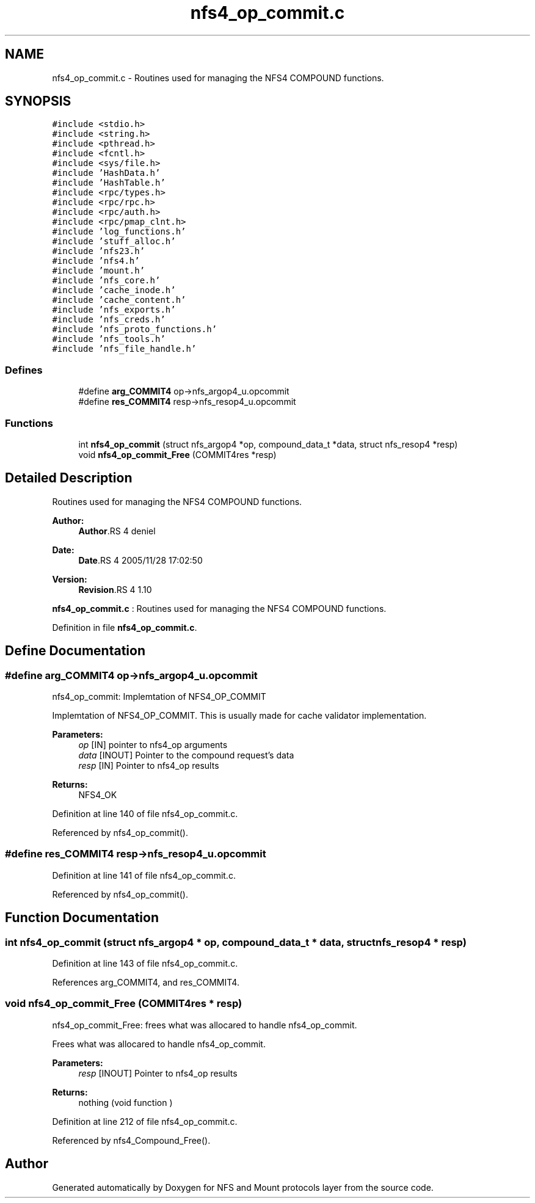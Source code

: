 .TH "nfs4_op_commit.c" 3 "9 Apr 2008" "Version 0.1" "NFS and Mount protocols layer" \" -*- nroff -*-
.ad l
.nh
.SH NAME
nfs4_op_commit.c \- Routines used for managing the NFS4 COMPOUND functions. 
.SH SYNOPSIS
.br
.PP
\fC#include <stdio.h>\fP
.br
\fC#include <string.h>\fP
.br
\fC#include <pthread.h>\fP
.br
\fC#include <fcntl.h>\fP
.br
\fC#include <sys/file.h>\fP
.br
\fC#include 'HashData.h'\fP
.br
\fC#include 'HashTable.h'\fP
.br
\fC#include <rpc/types.h>\fP
.br
\fC#include <rpc/rpc.h>\fP
.br
\fC#include <rpc/auth.h>\fP
.br
\fC#include <rpc/pmap_clnt.h>\fP
.br
\fC#include 'log_functions.h'\fP
.br
\fC#include 'stuff_alloc.h'\fP
.br
\fC#include 'nfs23.h'\fP
.br
\fC#include 'nfs4.h'\fP
.br
\fC#include 'mount.h'\fP
.br
\fC#include 'nfs_core.h'\fP
.br
\fC#include 'cache_inode.h'\fP
.br
\fC#include 'cache_content.h'\fP
.br
\fC#include 'nfs_exports.h'\fP
.br
\fC#include 'nfs_creds.h'\fP
.br
\fC#include 'nfs_proto_functions.h'\fP
.br
\fC#include 'nfs_tools.h'\fP
.br
\fC#include 'nfs_file_handle.h'\fP
.br

.SS "Defines"

.in +1c
.ti -1c
.RI "#define \fBarg_COMMIT4\fP   op->nfs_argop4_u.opcommit"
.br
.ti -1c
.RI "#define \fBres_COMMIT4\fP   resp->nfs_resop4_u.opcommit"
.br
.in -1c
.SS "Functions"

.in +1c
.ti -1c
.RI "int \fBnfs4_op_commit\fP (struct nfs_argop4 *op, compound_data_t *data, struct nfs_resop4 *resp)"
.br
.ti -1c
.RI "void \fBnfs4_op_commit_Free\fP (COMMIT4res *resp)"
.br
.in -1c
.SH "Detailed Description"
.PP 
Routines used for managing the NFS4 COMPOUND functions. 

\fBAuthor:\fP
.RS 4
\fBAuthor\fP.RS 4
deniel 
.RE
.PP
.RE
.PP
\fBDate:\fP
.RS 4
\fBDate\fP.RS 4
2005/11/28 17:02:50 
.RE
.PP
.RE
.PP
\fBVersion:\fP
.RS 4
\fBRevision\fP.RS 4
1.10 
.RE
.PP
.RE
.PP
\fBnfs4_op_commit.c\fP : Routines used for managing the NFS4 COMPOUND functions.
.PP
Definition in file \fBnfs4_op_commit.c\fP.
.SH "Define Documentation"
.PP 
.SS "#define arg_COMMIT4   op->nfs_argop4_u.opcommit"
.PP
nfs4_op_commit: Implemtation of NFS4_OP_COMMIT
.PP
Implemtation of NFS4_OP_COMMIT. This is usually made for cache validator implementation.
.PP
\fBParameters:\fP
.RS 4
\fIop\fP [IN] pointer to nfs4_op arguments 
.br
\fIdata\fP [INOUT] Pointer to the compound request's data 
.br
\fIresp\fP [IN] Pointer to nfs4_op results
.RE
.PP
\fBReturns:\fP
.RS 4
NFS4_OK 
.RE
.PP

.PP
Definition at line 140 of file nfs4_op_commit.c.
.PP
Referenced by nfs4_op_commit().
.SS "#define res_COMMIT4   resp->nfs_resop4_u.opcommit"
.PP
Definition at line 141 of file nfs4_op_commit.c.
.PP
Referenced by nfs4_op_commit().
.SH "Function Documentation"
.PP 
.SS "int nfs4_op_commit (struct nfs_argop4 * op, compound_data_t * data, struct nfs_resop4 * resp)"
.PP
Definition at line 143 of file nfs4_op_commit.c.
.PP
References arg_COMMIT4, and res_COMMIT4.
.SS "void nfs4_op_commit_Free (COMMIT4res * resp)"
.PP
nfs4_op_commit_Free: frees what was allocared to handle nfs4_op_commit.
.PP
Frees what was allocared to handle nfs4_op_commit.
.PP
\fBParameters:\fP
.RS 4
\fIresp\fP [INOUT] Pointer to nfs4_op results
.RE
.PP
\fBReturns:\fP
.RS 4
nothing (void function ) 
.RE
.PP

.PP
Definition at line 212 of file nfs4_op_commit.c.
.PP
Referenced by nfs4_Compound_Free().
.SH "Author"
.PP 
Generated automatically by Doxygen for NFS and Mount protocols layer from the source code.
